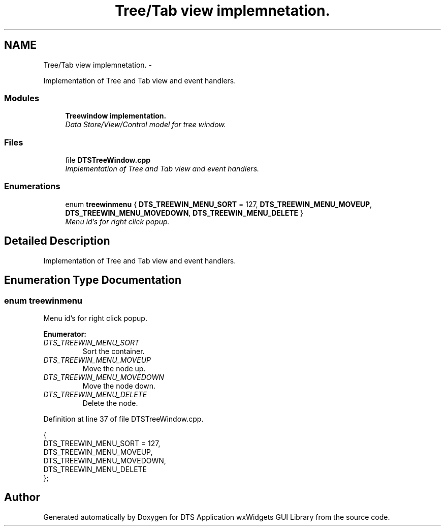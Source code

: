 .TH "Tree/Tab view implemnetation." 3 "Fri Oct 11 2013" "Version 0.00" "DTS Application wxWidgets GUI Library" \" -*- nroff -*-
.ad l
.nh
.SH NAME
Tree/Tab view implemnetation. \- 
.PP
Implementation of Tree and Tab view and event handlers\&.  

.SS "Modules"

.in +1c
.ti -1c
.RI "\fBTreewindow implementation\&.\fP"
.br
.RI "\fIData Store/View/Control model for tree window\&. \fP"
.in -1c
.SS "Files"

.in +1c
.ti -1c
.RI "file \fBDTSTreeWindow\&.cpp\fP"
.br
.RI "\fIImplementation of Tree and Tab view and event handlers\&. \fP"
.in -1c
.SS "Enumerations"

.in +1c
.ti -1c
.RI "enum \fBtreewinmenu\fP { \fBDTS_TREEWIN_MENU_SORT\fP = 127, \fBDTS_TREEWIN_MENU_MOVEUP\fP, \fBDTS_TREEWIN_MENU_MOVEDOWN\fP, \fBDTS_TREEWIN_MENU_DELETE\fP }"
.br
.RI "\fIMenu id's for right click popup\&. \fP"
.in -1c
.SH "Detailed Description"
.PP 
Implementation of Tree and Tab view and event handlers\&. 


.SH "Enumeration Type Documentation"
.PP 
.SS "enum \fBtreewinmenu\fP"

.PP
Menu id's for right click popup\&. 
.PP
\fBEnumerator: \fP
.in +1c
.TP
\fB\fIDTS_TREEWIN_MENU_SORT \fP\fP
Sort the container\&. 
.TP
\fB\fIDTS_TREEWIN_MENU_MOVEUP \fP\fP
Move the node up\&. 
.TP
\fB\fIDTS_TREEWIN_MENU_MOVEDOWN \fP\fP
Move the node down\&. 
.TP
\fB\fIDTS_TREEWIN_MENU_DELETE \fP\fP
Delete the node\&. 
.PP
Definition at line 37 of file DTSTreeWindow\&.cpp\&.
.PP
.nf
                 {
    DTS_TREEWIN_MENU_SORT = 127,
    DTS_TREEWIN_MENU_MOVEUP,
    DTS_TREEWIN_MENU_MOVEDOWN,
    DTS_TREEWIN_MENU_DELETE
};
.fi
.SH "Author"
.PP 
Generated automatically by Doxygen for DTS Application wxWidgets GUI Library from the source code\&.
